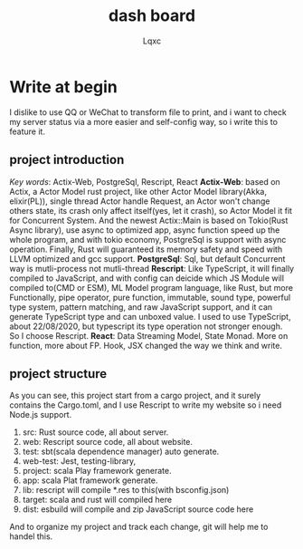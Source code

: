 #+title: dash board
#+author: Lqxc
* Write at begin
    I dislike to use QQ or WeChat to transform file to print, and i want to check my server status via
a more easier and self-config way, so i write this to feature it.

** project introduction
    /Key words/: Actix-Web, PostgreSql, Rescript, React
    *Actix-Web*: based on Actix, a Actor Model rust project, like other Actor Model library(Akka, elixir(PL)), single thread Actor
handle Request, an Actor won't change others state, its crash only affect itself(yes, let it crash), so Actor Model it fit for 
Concurrent System. And the newest Actix::Main is based on Tokio(Rust Async library), use async to optimized app, async function
speed up the whole program, and with tokio economy, PostgreSql is support with async operation. Finally, Rust will guaranteed its
memory safety and speed with LLVM optimized and gcc support.
    *PostgreSql*: Sql, but default Concurrent way is mutli-process not mutli-thread
    *Rescript*: Like TypeScript, it will finally compiled to JavaScript, and with config can deicide which JS Module will compiled
to(CMD or ESM), ML Model program language, like Rust, but more Functionally, pipe operator, pure function, immutable, sound type,
powerful type system, pattern matching, and raw JavaScript support, and it can generate TypeScript type and can unboxed value.
I used to use TypeScript, about 22/08/2020, but typescript its type operation not stronger enough. So I choose Rescript.
    *React*: Data Streaming Model, State Monad. More on function, more about FP. Hook, JSX changed the way we think and write.

** project structure
    As you can see, this project start from a cargo project, and it surely contains the Cargo.toml, and
I use Rescript to write my website so i need Node.js support.
    1) src: Rust source code, all about server.
    2) web: Rescript source code, all about website.
    3) test: sbt(scala dependence manager) auto generate.
    4) web-test: Jest, testing-library, 
    5) project: scala Play framework generate.
    6) app: scala Plat framework generate.
    7) lib: rescript will compile *.res to this(with bsconfig.json)
    8) target: scala and rust will compiled here
    9) dist: esbuild will compile and zip JavaScript source code here
    And to organize my project and track each change, git will help me to handel this.

